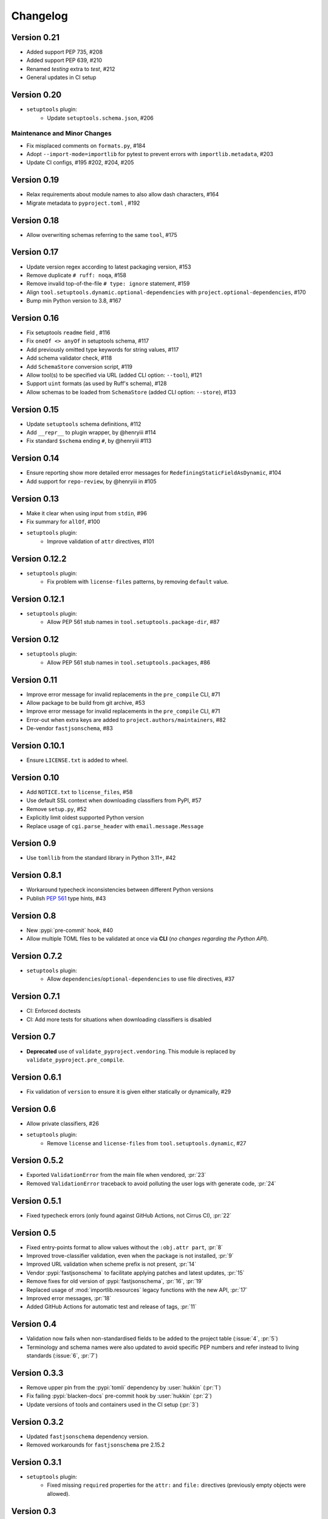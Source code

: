 =========
Changelog
=========

..
   Development Version
   ====================

Version 0.21
============
* Added support PEP 735, #208
* Added support PEP 639, #210
* Renamed `testing` extra to `test`, #212
* General updates in CI setup

Version 0.20
============
- ``setuptools`` plugin:
   * Update ``setuptools.schema.json``, #206

Maintenance and Minor Changes
-----------------------------
- Fix misplaced comments on ``formats.py``, #184
- Adopt ``--import-mode=importlib`` for pytest to prevent errors with ``importlib.metadata``, #203
- Update CI configs, #195 #202, #204, #205

Version 0.19
============
- Relax requirements about module names to also allow dash characters, #164
- Migrate metadata to ``pyproject.toml`` , #192

Version 0.18
============
- Allow overwriting schemas referring to the same ``tool``, #175

Version 0.17
============
- Update version regex according to latest packaging version, #153
- Remove duplicate ``# ruff: noqa``, #158
- Remove invalid top-of-the-file ``# type: ignore`` statement, #159
- Align ``tool.setuptools.dynamic.optional-dependencies`` with ``project.optional-dependencies``, #170
- Bump min Python version to 3.8, #167

Version 0.16
============
- Fix setuptools ``readme`` field , #116
- Fix ``oneOf <> anyOf`` in setuptools schema, #117
- Add previously omitted type keywords for string values, #117
- Add schema validator check, #118
- Add ``SchemaStore`` conversion script, #119
- Allow tool(s) to be specified via URL (added CLI option: ``--tool``), #121
- Support ``uint`` formats (as used by Ruff's schema), #128
- Allow schemas to be loaded from ``SchemaStore`` (added CLI option: ``--store``), #133

Version 0.15
============
- Update ``setuptools`` schema definitions, #112
- Add ``__repr__`` to plugin wrapper, by @henryiii #114
- Fix standard ``$schema`` ending ``#``, by @henryiii #113

Version 0.14
============

- Ensure reporting show more detailed error messages for ``RedefiningStaticFieldAsDynamic``, #104
- Add support for ``repo-review``, by @henryiii in #105

Version 0.13
============

- Make it clear when using input from ``stdin``, #96
- Fix summary for ``allOf``, #100
- ``setuptools`` plugin:
    - Improve validation of ``attr`` directives, #101

Version 0.12.2
==============

- ``setuptools`` plugin:
    - Fix problem with ``license-files`` patterns,
      by removing ``default`` value.

Version 0.12.1
==============

- ``setuptools`` plugin:
    - Allow PEP 561 stub names in ``tool.setuptools.package-dir``, #87

Version 0.12
============

- ``setuptools`` plugin:
    - Allow PEP 561 stub names in ``tool.setuptools.packages``, #86

Version 0.11
============

- Improve error message for invalid replacements in the ``pre_compile`` CLI, #71
- Allow package to be build from git archive, #53
- Improve error message for invalid replacements in the ``pre_compile`` CLI, #71
- Error-out when extra keys are added to ``project.authors/maintainers``, #82
- De-vendor ``fastjsonschema``, #83

Version 0.10.1
==============

- Ensure ``LICENSE.txt`` is added to wheel.

Version 0.10
============

- Add ``NOTICE.txt`` to ``license_files``, #58
- Use default SSL context when downloading classifiers from PyPI, #57
- Remove ``setup.py``, #52
- Explicitly limit oldest supported Python version
- Replace usage of ``cgi.parse_header`` with ``email.message.Message``

Version 0.9
===========

- Use ``tomllib`` from the standard library in Python 3.11+, #42

Version 0.8.1
=============

- Workaround typecheck inconsistencies between different Python versions
- Publish :pep:`561` type hints, #43

Version 0.8
===========

- New :pypi:`pre-commit` hook, #40
- Allow multiple TOML files to be validated at once via **CLI**
  (*no changes regarding the Python API*).

Version 0.7.2
=============

- ``setuptools`` plugin:
    - Allow ``dependencies``/``optional-dependencies`` to use file directives, #37

Version 0.7.1
=============

- CI: Enforced doctests
- CI: Add more tests for situations when downloading classifiers is disabled

Version 0.7
===========

- **Deprecated** use of ``validate_pyproject.vendoring``.
  This module is replaced by ``validate_pyproject.pre_compile``.

Version 0.6.1
=============

- Fix validation of ``version`` to ensure it is given either statically or dynamically, #29

Version 0.6
=============

- Allow private classifiers, #26
- ``setuptools`` plugin:
   - Remove ``license`` and ``license-files`` from ``tool.setuptools.dynamic``, #27

Version 0.5.2
=============

- Exported ``ValidationError`` from the main file when vendored, :pr:`23`
- Removed ``ValidationError`` traceback to avoid polluting the user logs with generate code, :pr:`24`

Version 0.5.1
=============

- Fixed typecheck errors (only found against GitHub Actions, not Cirrus CI), :pr:`22`

Version 0.5
===========

- Fixed entry-points format to allow values without the ``:obj.attr part``, :pr:`8`
- Improved trove-classifier validation, even when the package is not installed, :pr:`9`
- Improved URL validation when scheme prefix is not present, :pr:`14`
- Vendor :pypi:`fastjsonschema` to facilitate applying patches and latest updates, :pr:`15`
- Remove fixes for old version of :pypi:`fastjsonschema`, :pr:`16`, :pr:`19`
- Replaced usage of :mod:`importlib.resources` legacy functions with the new API, :pr:`17`
- Improved error messages, :pr:`18`
- Added GitHub Actions for automatic test and release of tags, :pr:`11`

Version 0.4
===========

- Validation now fails when non-standardised fields to be added to the
  project table (:issue:`4`, :pr:`5`)
- Terminology and schema names were also updated to avoid specific PEP numbers
  and refer instead to living standards (:issue:`6`, :pr:`7`)

Version 0.3.3
=============

- Remove upper pin from the :pypi:`tomli` dependency by :user:`hukkin` (:pr:`1`)
- Fix failing :pypi:`blacken-docs` pre-commit hook by :user:`hukkin` (:pr:`2`)
- Update versions of tools and containers used in the CI setup (:pr:`3`)

Version 0.3.2
=============

- Updated ``fastjsonschema`` dependency version.
- Removed workarounds for ``fastjsonschema``  pre 2.15.2

Version 0.3.1
=============

- ``setuptools`` plugin:
   - Fixed missing ``required`` properties for the ``attr:`` and ``file:``
     directives (previously empty objects were allowed).

Version 0.3
===========

- ``setuptools`` plugin:
   - Added support for ``readme``, ``license`` and ``license-files`` via ``dynamic``.

     .. warning::
         ``license`` and ``license-files`` in ``dynamic`` are **PROVISIONAL**
         they are likely to change depending on :pep:`639`

   - Removed support for ``tool.setuptools.dynamic.{scripts,gui-scripts}``.
     Dynamic values for ``project.{scripts,gui-scripts}`` are expected to be
     dynamically derived from ``tool.setuptools.dynamic.entry-points``.

Version 0.2
===========

- ``setuptools`` plugin:
   - Added ``cmdclass`` support

Version 0.1
===========

- ``setuptools`` plugin:
   - Added ``data-files``  support (although this option is marked as deprecated).
   - Unified ``tool.setuptools.packages.find`` and ``tool.setuptools.packages.find-namespace``
     options by adding a new keyword ``namespaces``
   - ``tool.setuptools.packages.find.where`` now accepts a list of directories
     (previously only one directory was accepted).

Version 0.0.1
=============

- Initial release with basic functionality
